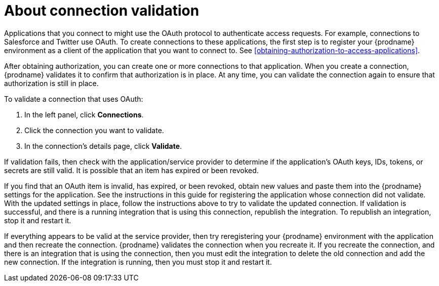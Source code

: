 [id='about-connection-validation']
= About connection validation

Applications that you connect to might use 
the OAuth protocol to authenticate access requests. For example, 
connections to Salesforce and Twitter use OAuth. To create connections
to these applications, the first step is to register your {prodname}
environment as a client of the application that you want to connect to. 
See <<obtaining-authorization-to-access-applications>>.

After obtaining authorization, you can create one or more connections
to that application.
When you create a connection, {prodname} validates it to confirm that
authorization is in place. At any time, you can validate the connection again to
ensure that authorization is still in place.

To validate a connection that uses OAuth:

. In the left panel, click *Connections*. 
. Click the connection you want to validate. 
. In the connection's details page, click *Validate*. 

If validation fails, then check with the application/service provider to 
determine if the application's OAuth keys, IDs, tokens, or secrets are still 
valid. It is possible that an item has expired or been revoked. 

If you find that an OAuth item is invalid, has expired, or been
revoked, obtain new values and paste them into the {prodname} settings
for the application. See the instructions in this guide for 
registering the application whose connection did not validate. With the
updated settings in place, follow the instructions above to try to
validate the updated connection. If validation is successful, and there
is a running integration that is using this connection, republish
the integration. To republish an integration, stop it and restart it. 

If everything appears to be valid at the service provider, then try reregistering 
your {prodname} environment with the application and then recreate the 
connection. {prodname} validates the connection when you recreate it. 
If you recreate the connection, and there is an integration that is
using the connection, then you must edit the integration to delete the old 
connection and add the new connection. If the integration is running, 
then you must stop it and restart it. 

